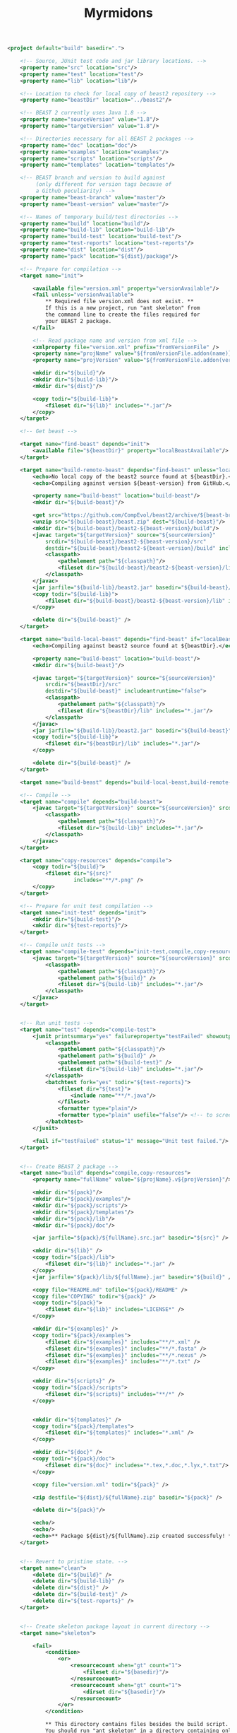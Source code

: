 #+title: Myrmidons

#+begin_src xml :tangle build.xml
  <project default="build" basedir=".">

      <!-- Source, JUnit test code and jar library locations. -->
      <property name="src" location="src"/>
      <property name="test" location="test"/>
      <property name="lib" location="lib"/>

      <!-- Location to check for local copy of beast2 repository -->
      <property name="beastDir" location="../beast2"/>

      <!-- BEAST 2 currently uses Java 1.8 -->
      <property name="sourceVersion" value="1.8"/>
      <property name="targetVersion" value="1.8"/>

      <!-- Directories necessary for all BEAST 2 packages -->
      <property name="doc" location="doc"/>
      <property name="examples" location="examples"/>
      <property name="scripts" location="scripts"/>
      <property name="templates" location="templates"/>

      <!-- BEAST branch and version to build against
           (only different for version tags because of
           a Github peculiarity) -->
      <property name="beast-branch" value="master"/>
      <property name="beast-version" value="master"/>

      <!-- Names of temporary build/test directories -->
      <property name="build" location="build"/>
      <property name="build-lib" location="build-lib"/>
      <property name="build-test" location="build-test"/>
      <property name="test-reports" location="test-reports"/>
      <property name="dist" location="dist"/>
      <property name="pack" location="${dist}/package"/>

      <!-- Prepare for compilation -->
      <target name="init">

          <available file="version.xml" property="versionAvailable"/>
          <fail unless="versionAvailable">
              ,** Required file version.xml does not exist. **
              If this is a new project, run "ant skeleton" from
              the command line to create the files required for
              your BEAST 2 package.
          </fail>

          <!-- Read package name and version from xml file -->
          <xmlproperty file="version.xml" prefix="fromVersionFile" />
          <property name="projName" value="${fromVersionFile.addon(name)}" />
          <property name="projVersion" value="${fromVersionFile.addon(version)}" />

          <mkdir dir="${build}"/>
          <mkdir dir="${build-lib}"/>
          <mkdir dir="${dist}"/>

          <copy todir="${build-lib}">
              <fileset dir="${lib}" includes="*.jar"/>
          </copy>
      </target>

      <!-- Get beast -->

      <target name="find-beast" depends="init">
          <available file="${beastDir}" property="localBeastAvailable"/>
      </target>

      <target name="build-remote-beast" depends="find-beast" unless="localBeastAvailable">
          <echo>No local copy of the beast2 source found at ${beastDir}.</echo>
          <echo>Compiling against version ${beast-version} from GitHub.</echo>

          <property name="build-beast" location="build-beast"/>
          <mkdir dir="${build-beast}"/>

          <get src="https://github.com/CompEvol/beast2/archive/${beast-branch}.zip" dest="${build-beast}/beast.zip"/>
          <unzip src="${build-beast}/beast.zip" dest="${build-beast}"/>
          <mkdir dir="${build-beast}/beast2-${beast-version}/build"/>
          <javac target="${targetVersion}" source="${sourceVersion}"
              srcdir="${build-beast}/beast2-${beast-version}/src"
              destdir="${build-beast}/beast2-${beast-version}/build" includeantruntime="false">
              <classpath>
                  <pathelement path="${classpath}"/>
                  <fileset dir="${build-beast}/beast2-${beast-version}/lib" includes="*.jar"/>
              </classpath>
          </javac>
          <jar jarfile="${build-lib}/beast2.jar" basedir="${build-beast}/beast2-${beast-version}/build" />
          <copy todir="${build-lib}">
              <fileset dir="${build-beast}/beast2-${beast-version}/lib" includes="*.jar"/>
          </copy>

          <delete dir="${build-beast}" />
      </target>

      <target name="build-local-beast" depends="find-beast" if="localBeastAvailable">
          <echo>Compiling against beast2 source found at ${beastDir}.</echo>

          <property name="build-beast" location="build-beast"/>
          <mkdir dir="${build-beast}"/>

          <javac target="${targetVersion}" source="${sourceVersion}"
              srcdir="${beastDir}/src"
              destdir="${build-beast}" includeantruntime="false">
              <classpath>
                  <pathelement path="${classpath}"/>
                  <fileset dir="${beastDir}/lib" includes="*.jar"/>
              </classpath>
          </javac>
          <jar jarfile="${build-lib}/beast2.jar" basedir="${build-beast}" />
          <copy todir="${build-lib}">
              <fileset dir="${beastDir}/lib" includes="*.jar"/>
          </copy>

          <delete dir="${build-beast}" />
      </target>

      <target name="build-beast" depends="build-local-beast,build-remote-beast"/>

      <!-- Compile -->
      <target name="compile" depends="build-beast">
          <javac target="${targetVersion}" source="${sourceVersion}" srcdir="${src}" destdir="${build}" includeantruntime="false">
              <classpath>
                  <pathelement path="${classpath}"/>
                  <fileset dir="${build-lib}" includes="*.jar"/>
              </classpath>
          </javac>
      </target>

      <target name="copy-resources" depends="compile">
          <copy todir="${build}">
              <fileset dir="${src}"
                       includes="**/*.png" />
          </copy>
      </target>

      <!-- Prepare for unit test compilation -->
      <target name="init-test" depends="init">
          <mkdir dir="${build-test}"/>
          <mkdir dir="${test-reports}"/>
      </target>

      <!-- Compile unit tests -->
      <target name="compile-test" depends="init-test,compile,copy-resources">
          <javac target="${targetVersion}" source="${sourceVersion}" srcdir="${test}" destdir="${build-test}" includeantruntime="false">
              <classpath>
                  <pathelement path="${classpath}"/>
                  <pathelement path="${build}" />
                  <fileset dir="${build-lib}" includes="*.jar"/>
              </classpath>
          </javac>
      </target>


      <!-- Run unit tests -->
      <target name="test" depends="compile-test">
          <junit printsummary="yes" failureproperty="testFailed" showoutput="true">
              <classpath>
                  <pathelement path="${classpath}"/>
                  <pathelement path="${build}" />
                  <pathelement path="${build-test}" />
                  <fileset dir="${build-lib}" includes="*.jar"/>
              </classpath>
              <batchtest fork="yes" todir="${test-reports}">
                  <fileset dir="${test}">
                      <include name="**/*.java"/>
                  </fileset>
                  <formatter type="plain"/>
                  <formatter type="plain" usefile="false"/> <!-- to screen -->
              </batchtest>
          </junit>

          <fail if="testFailed" status="1" message="Unit test failed."/>
      </target>


      <!-- Create BEAST 2 package -->
      <target name="build" depends="compile,copy-resources">
          <property name="fullName" value="${projName}.v${projVersion}"/>

          <mkdir dir="${pack}"/>
          <mkdir dir="${pack}/examples"/>
          <mkdir dir="${pack}/scripts"/>
          <mkdir dir="${pack}/templates"/>
          <mkdir dir="${pack}/lib"/>
          <mkdir dir="${pack}/doc"/>

          <jar jarfile="${pack}/${fullName}.src.jar" basedir="${src}" />

          <mkdir dir="${lib}" />
          <copy todir="${pack}/lib">
              <fileset dir="${lib}" includes="*.jar" />
          </copy>
          <jar jarfile="${pack}/lib/${fullName}.jar" basedir="${build}" />

          <copy file="README.md" tofile="${pack}/README" />
          <copy file="COPYING" todir="${pack}" />
          <copy todir="${pack}">
              <fileset dir="${lib}" includes="LICENSE*" />
          </copy>

          <mkdir dir="${examples}" />
          <copy todir="${pack}/examples">
              <fileset dir="${examples}" includes="**/*.xml" />
              <fileset dir="${examples}" includes="**/*.fasta" />
              <fileset dir="${examples}" includes="**/*.nexus" />
              <fileset dir="${examples}" includes="**/*.txt" />
          </copy>

          <mkdir dir="${scripts}" />
          <copy todir="${pack}/scripts">
              <fileset dir="${scripts}" includes="**/*" />
          </copy>


          <mkdir dir="${templates}" />
          <copy todir="${pack}/templates">
              <fileset dir="${templates}" includes="*.xml" />
          </copy>

          <mkdir dir="${doc}" />
          <copy todir="${pack}/doc">
              <fileset dir="${doc}" includes="*.tex,*.doc,*.lyx,*.txt"/>
          </copy>

          <copy file="version.xml" todir="${pack}" />

          <zip destfile="${dist}/${fullName}.zip" basedir="${pack}" />

          <delete dir="${pack}"/>

          <echo/>
          <echo/>
          <echo>** Package ${dist}/${fullName}.zip created successfuly! **</echo>
      </target>


      <!-- Revert to pristine state. -->
      <target name="clean">
          <delete dir="${build}" />
          <delete dir="${build-lib}" />
          <delete dir="${dist}" />
          <delete dir="${build-test}" />
          <delete dir="${test-reports}" />
      </target>


      <!-- Create skeleton package layout in current directory -->
      <target name="skeleton">

          <fail>
              <condition>
                  <or>
                      <resourcecount when="gt" count="1">
                          <fileset dir="${basedir}"/>
                      </resourcecount>
                      <resourcecount when="gt" count="1">
                          <dirset dir="${basedir}"/>
                      </resourcecount>
                  </or>
              </condition>

              ,** This directory contains files besides the build script. **
              You should run "ant skeleton" in a directory containing only the build script.
          </fail>

          <echo>===============================</echo>
          <echo>Create skeleton BEAST 2 package</echo>
          <echo>===============================</echo>
          <echo/>
          <echo>First, we need some information...</echo>
          <echo/>

          <basename property="defaultProjName" file="${basedir}"/>

          <input addproperty="projName" defaultvalue="${defaultProjName}">Enter package name</input>
          <input addproperty="license" defaultvalue="gpl3" validargs="gpl3,lgpl3,lgpl2.1,apache2">Select open source software license</input>
          <input addproperty="projVersion" defaultvalue="1.0.0">Enter package version</input>
          <input addproperty="beastVersionReq" defaultvalue="2.1.0">Enter minimum required BEAST 2 version</input>

          <echo>Assembling files and directory structure...</echo>

          <echo file="version.xml">&lt;addon name="${projName}" version="${projVersion}"&gt;
              &lt;depends on="beast2" atleast="${beastVersionReq}"/&gt;

              &lt;!-- Add other dependencies as necessary. --&gt;
              &lt;/addon&gt;
          </echo>

          <echo file="README.md" message="README for my package.${line.separator}"/>

          <condition property="licenseURL" value="https://www.gnu.org/licenses/gpl-3.0.txt">
              <equals arg1="${license}" arg2="gpl3"/>
          </condition>
          <condition property="licenseURL" value="https://www.gnu.org/licenses/lgpl-3.0.txt">
              <equals arg1="${license}" arg2="lgpl3"/>
          </condition>
          <condition property="licenseURL" value="https://www.gnu.org/licenses/lgpl-2.1.txt">
              <equals arg1="${license}" arg2="lgpl2.1"/>
          </condition>
          <condition property="licenseURL" value="http://www.apache.org/licenses/LICENSE-2.0.txt">
              <equals arg1="${license}" arg2="apache2"/>
          </condition>

          <get src="${licenseURL}" dest="COPYING"/>

          <mkdir dir="${src}"/>
          <mkdir dir="${test}"/>
          <mkdir dir="${lib}"/>
          <mkdir dir="${examples}"/>
          <mkdir dir="${templates}"/>
          <mkdir dir="${doc}"/>

          <echo/>
          <echo>Done.</echo>
          <echo/>
          <echo>The directory structure is as follows:</echo>
          <echo>${src} - your java source goes here</echo>
          <echo>${test} - your junit tests go here (You _are_ going to write, those, aren't you!)</echo>
          <echo>${doc} - your documentation goes here</echo>
          <echo>${examples} - your example XML scripts go here</echo>
          <echo>${templates} - your BEAUti templates go here</echo>
          <echo/>
          <echo>To build your package, just type "ant" at the command line.</echo>
          <echo/>
          <echo>To run unit tests, type "ant test".</echo>
          <echo/>
          <echo>That's it!  Happy coding!</echo>

      </target>

  </project>
#+end_src

* Colophon

** Build script

To tangle [[file:./build.xml][=build.xml=]] use the following command:

#+begin_src sh
  emacs README.org --batch --eval="(org-babel-tangle)"
#+end_src

** HTML page

To weave the =README.html= use the following command:

#+begin_src sh
  emacs README.org --batch --eval="(org-html-export-to-html)"
#+end_src

Although this will probably kick up a fuss if it can't find the =htmlize= package.
